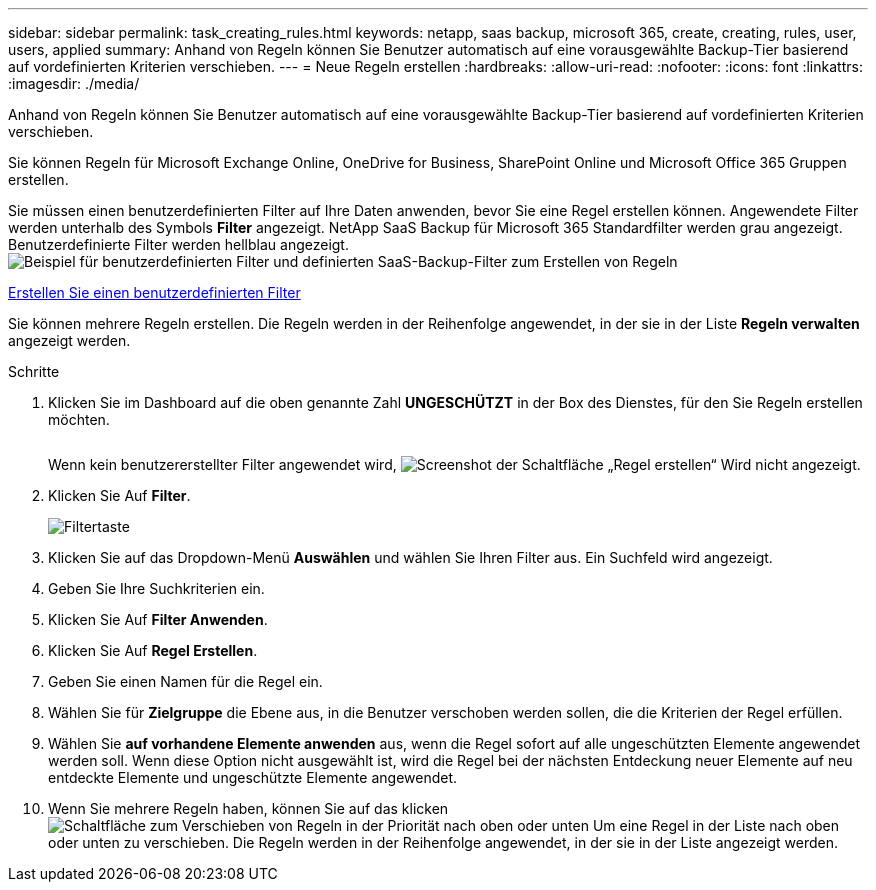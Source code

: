 ---
sidebar: sidebar 
permalink: task_creating_rules.html 
keywords: netapp, saas backup, microsoft 365, create, creating, rules, user, users, applied 
summary: Anhand von Regeln können Sie Benutzer automatisch auf eine vorausgewählte Backup-Tier basierend auf vordefinierten Kriterien verschieben. 
---
= Neue Regeln erstellen
:hardbreaks:
:allow-uri-read: 
:nofooter: 
:icons: font
:linkattrs: 
:imagesdir: ./media/


[role="lead"]
Anhand von Regeln können Sie Benutzer automatisch auf eine vorausgewählte Backup-Tier basierend auf vordefinierten Kriterien verschieben.

Sie können Regeln für Microsoft Exchange Online, OneDrive for Business, SharePoint Online und Microsoft Office 365 Gruppen erstellen.

Sie müssen einen benutzerdefinierten Filter auf Ihre Daten anwenden, bevor Sie eine Regel erstellen können. Angewendete Filter werden unterhalb des Symbols *Filter* angezeigt. NetApp SaaS Backup für Microsoft 365 Standardfilter werden grau angezeigt. Benutzerdefinierte Filter werden hellblau angezeigt.image:rules.gif["Beispiel für benutzerdefinierten Filter und definierten SaaS-Backup-Filter zum Erstellen von Regeln"]

<<task_creating_user_defined_filter.adoc#creating-user-defined-filter,Erstellen Sie einen benutzerdefinierten Filter>>

Sie können mehrere Regeln erstellen. Die Regeln werden in der Reihenfolge angewendet, in der sie in der Liste *Regeln verwalten* angezeigt werden.

.Schritte
. Klicken Sie im Dashboard auf die oben genannte Zahl *UNGESCHÜTZT* in der Box des Dienstes, für den Sie Regeln erstellen möchten.
+
image:number_protected_unprotected.gif[""]

+
Wenn kein benutzererstellter Filter angewendet wird, image:create_rule.gif["Screenshot der Schaltfläche „Regel erstellen“"] Wird nicht angezeigt.

. Klicken Sie Auf *Filter*.
+
image:filter.gif["Filtertaste"]

. Klicken Sie auf das Dropdown-Menü *Auswählen* und wählen Sie Ihren Filter aus. Ein Suchfeld wird angezeigt.
. Geben Sie Ihre Suchkriterien ein.
. Klicken Sie Auf *Filter Anwenden*.
. Klicken Sie Auf *Regel Erstellen*.
. Geben Sie einen Namen für die Regel ein.
. Wählen Sie für *Zielgruppe* die Ebene aus, in die Benutzer verschoben werden sollen, die die Kriterien der Regel erfüllen.
. Wählen Sie *auf vorhandene Elemente anwenden* aus, wenn die Regel sofort auf alle ungeschützten Elemente angewendet werden soll. Wenn diese Option nicht ausgewählt ist, wird die Regel bei der nächsten Entdeckung neuer Elemente auf neu entdeckte Elemente und ungeschützte Elemente angewendet.
. Wenn Sie mehrere Regeln haben, können Sie auf das klicken image:up_down_rules_icon.gif["Schaltfläche zum Verschieben von Regeln in der Priorität nach oben oder unten"] Um eine Regel in der Liste nach oben oder unten zu verschieben. Die Regeln werden in der Reihenfolge angewendet, in der sie in der Liste angezeigt werden.

